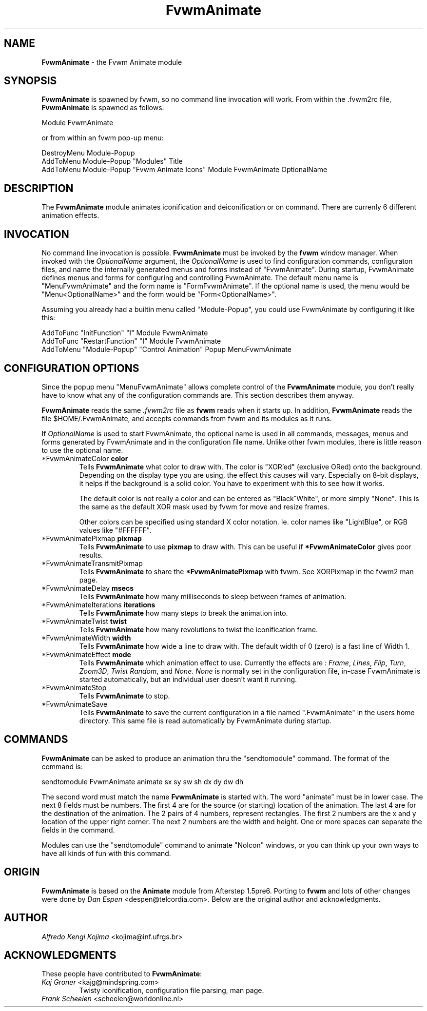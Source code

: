 .TH FvwmAnimate 1 "7 May 1999"
.UC
.SH NAME
\fBFvwmAnimate\fP \- the Fvwm Animate module
.SH SYNOPSIS
\fBFvwmAnimate\fP is spawned by fvwm, so no command line invocation will work.
From within the .fvwm2rc file, \fBFvwmAnimate\fP is spawned as follows:
.nf
.sp
Module FvwmAnimate
.sp
.fi
or from within an fvwm pop-up menu:
.nf
.sp
DestroyMenu Module-Popup
AddToMenu   Module-Popup "Modules" Title
AddToMenu   Module-Popup "Fvwm Animate Icons" Module FvwmAnimate OptionalName
.sp
.fi

.SH DESCRIPTION
The \fBFvwmAnimate\fP module animates iconification and deiconification
or on command.
There are currenly 6 different animation effects.

.SH INVOCATION
No command line invocation is possible.
\fBFvwmAnimate\fP must be invoked by the
\fBfvwm\fP window manager.
When invoked with the \fIOptionalName\fP argument, the \fIOptionalName\fP
is used to find configuration commands, configuraton files,
and name the internally generated menus and forms instead of "FvwmAnimate".
During startup, FvwmAnimate defines menus and forms for configuring and
controlling FvwmAnimate.  The default menu name is "MenuFvwmAnimate"
and the form name is "FormFvwmAnimate".
If the optional name is used, the menu would be "Menu<OptionalName>"
and the form would be "Form<OptionalName>".
.sp
Assuming you already had a builtin menu called "Module-Popup",
you could use FvwmAnimate by configuring it like this:
.nf
.sp
AddToFunc "InitFunction" "I" Module FvwmAnimate
AddToFunc "RestartFunction" "I" Module FvwmAnimate
AddToMenu "Module-Popup" "Control Animation" Popup MenuFvwmAnimate
.sp
.fi

.SH CONFIGURATION OPTIONS
Since the popup menu "MenuFvwmAnimate" allows complete control of
the \fBFvwmAnimate\fP module, you don't really have to know what any
of the configuration commands are.  This section describes them anyway.

\fBFvwmAnimate\fP reads the same \fI.fvwm2rc\fP file as \fBfvwm\fP
reads when it starts up.
In addition, \fBFvwmAnimate\fP reads the file $HOME/.FvwmAnimate,
and accepts commands from fvwm and its modules as it runs.

If \fIOptionalName\fP is used to  start FvwmAnimate, the optional name
is used in all commands,  messages, menus and forms generated by  FvwmAnimate
and
in the configuration file name.   Unlike other fvwm modules, there is
little reason to use the optional name.

.IP "*FvwmAnimateColor \fBcolor\fP"
Tells \fBFvwmAnimate\fP what color to draw with.
The color is "XOR'ed" (exclusive ORed) onto the background.
Depending on the display type you are using,  the effect this
causes will vary.  Especially on 8-bit displays, it helps if the background
is a solid color.  You have to experiment with this to see how it works.

The default color is not really a color and can be entered as "Black^White",
or more simply "None".  This is the same as the default XOR mask used
by fvwm for move and resize frames.

Other colors can be specified using standard X color notation.  Ie. color
names like "LightBlue", or RGB values like "#FFFFFF".

.IP "*FvwmAnimatePixmap \fBpixmap\fP"
Tells \fBFvwmAnimate\fP to use \fBpixmap\fP to draw with. This can be useful
if \fB*FvwmAnimateColor\fP gives poor results.

.IP "*FvwmAnimateTransmitPixmap"
Tells \fBFvwmAnimate\fP to share the \fB*FvwmAnimatePixmap\fP with fvwm.  See
XORPixmap in the fvwm2 man page.

.IP "*FvwmAnimateDelay \fBmsecs\fP"
Tells \fBFvwmAnimate\fP how many milliseconds to sleep
between frames of animation.

.IP "*FvwmAnimateIterations \fBiterations\fP"
Tells \fBFvwmAnimate\fP how many steps to break the animation into.

.IP "*FvwmAnimateTwist \fBtwist\fP"
Tells \fBFvwmAnimate\fP how many revolutions to twist the iconification frame.

.IP "*FvwmAnimateWidth \fBwidth\fP"
Tells \fBFvwmAnimate\fP how wide a line to draw with.
The default width of 0 (zero) is a fast line of Width 1.

.IP "*FvwmAnimateEffect \fBmode\fP"
Tells \fBFvwmAnimate\fP which animation effect to use.
Currently the effects are :
\fIFrame\fP,
\fILines\fP,
\fIFlip\fP,
\fITurn\fP,
\fIZoom3D\fP,
\fITwist\fP
\fIRandom\fP,
and
\fINone\fP.
\fINone\fP is normally set in the configuration file, in-case FvwmAnimate
is started automatically, but an individual user doesn't want it running.

.IP "*FvwmAnimateStop"
Tells \fBFvwmAnimate\fP to stop.

.IP "*FvwmAnimateSave"
Tells \fBFvwmAnimate\fP to save the current configuration in a file
named ".FvwmAnimate" in the users home directory.  This same file is
read automatically by FvwmAnimate during startup.

.SH COMMANDS
\fBFvwmAnimate\fP can be asked to produce an animation thru the "sendtomodule"
command.  The format of the command is:
.nf
.sp
sendtomodule FvwmAnimate animate sx sy sw sh dx dy dw dh
.sp
.fi
The second word must match the name \fBFvwmAnimate\fP is started with.
The word "animate" must be in lower case.
The next 8 fields must be numbers.  The first 4 are for the source
(or starting) location of the animation.  The last 4 are for the
destination of the animation.
The 2 pairs of 4 numbers, represent rectangles. 
The first 2 numbers are the x and y location of the upper
right corner.  The next 2 numbers are the width and height.
One or more spaces can separate the fields in the command.

Modules can use the "sendtomodule" command to animate "NoIcon" windows,
or you can think up your own ways to have all kinds of fun with this
command.

.SH ORIGIN
\fBFvwmAnimate\fP is based on the \fBAnimate\fP module from Afterstep 1.5pre6.
Porting to \fBfvwm\fP and lots of other changes were done by
\fIDan Espen\fP <despen@telcordia.com>.
Below are the original author and acknowledgments.

.SH AUTHOR
\fIAlfredo Kengi Kojima\fP <kojima@inf.ufrgs.br>

.SH ACKNOWLEDGMENTS
These people have contributed to \fBFvwmAnimate\fP:

.IP "\fIKaj Groner\fP <kajg@mindspring.com>"
Twisty iconification, configuration file parsing, man page.

.IP "\fIFrank Scheelen\fP <scheelen@worldonline.nl>"
